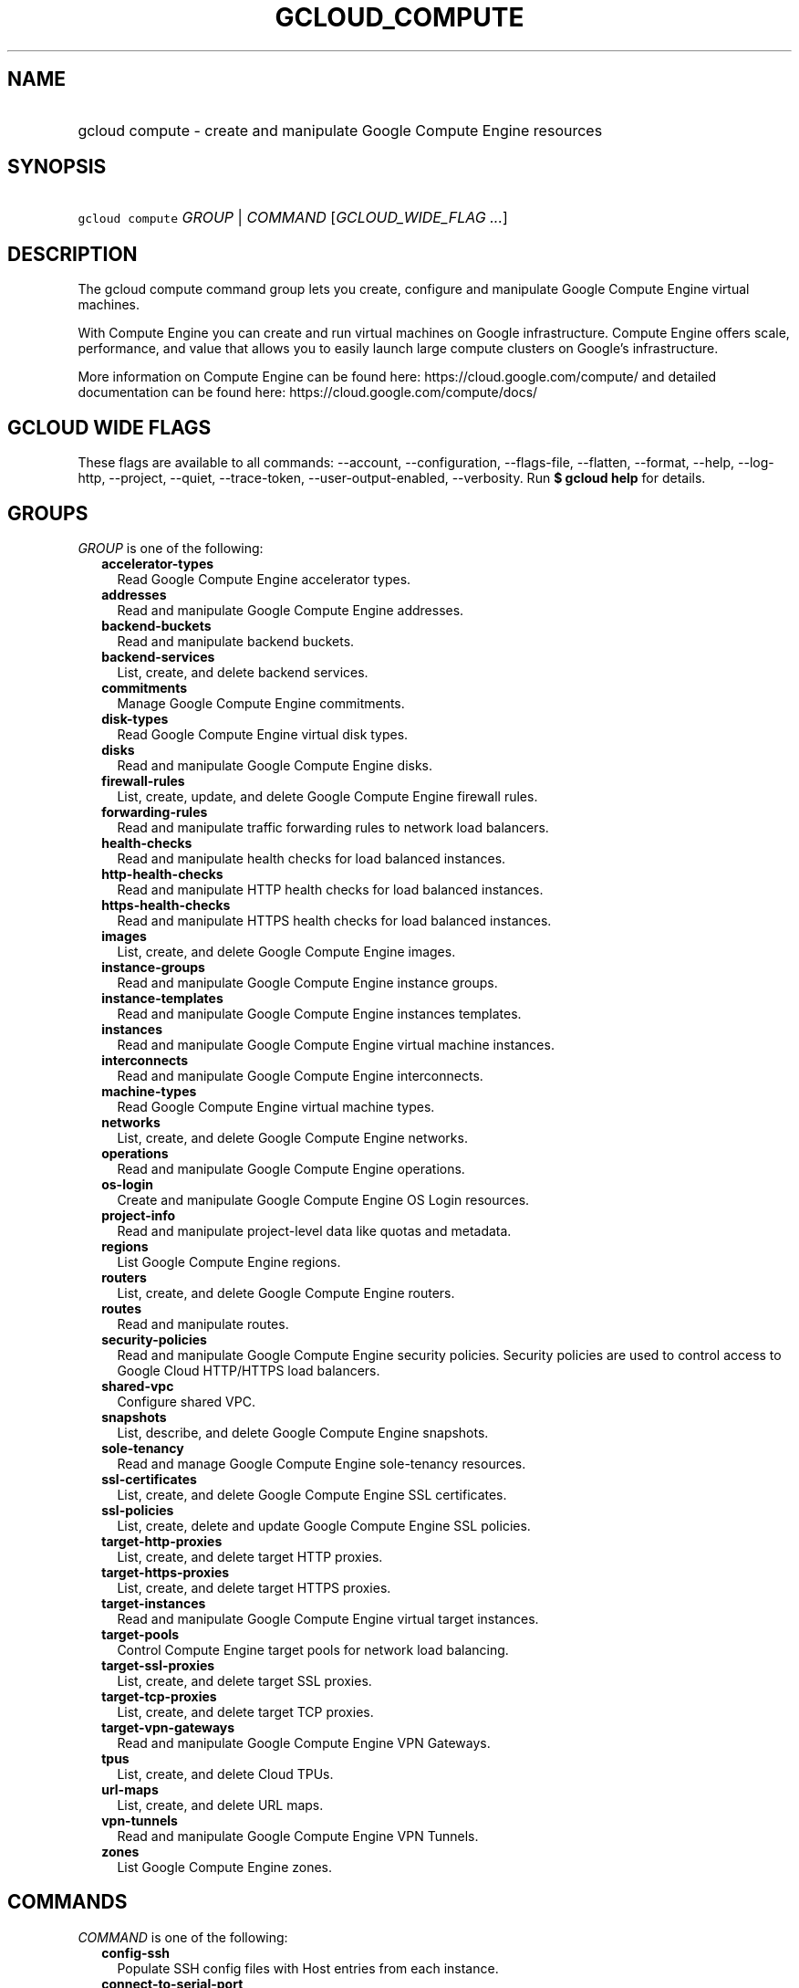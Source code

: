 
.TH "GCLOUD_COMPUTE" 1



.SH "NAME"
.HP
gcloud compute \- create and manipulate Google Compute Engine resources



.SH "SYNOPSIS"
.HP
\f5gcloud compute\fR \fIGROUP\fR | \fICOMMAND\fR [\fIGCLOUD_WIDE_FLAG\ ...\fR]



.SH "DESCRIPTION"

The gcloud compute command group lets you create, configure and manipulate
Google Compute Engine virtual machines.

With Compute Engine you can create and run virtual machines on Google
infrastructure. Compute Engine offers scale, performance, and value that allows
you to easily launch large compute clusters on Google's infrastructure.

More information on Compute Engine can be found here:
https://cloud.google.com/compute/ and detailed documentation can be found here:
https://cloud.google.com/compute/docs/



.SH "GCLOUD WIDE FLAGS"

These flags are available to all commands: \-\-account, \-\-configuration,
\-\-flags\-file, \-\-flatten, \-\-format, \-\-help, \-\-log\-http, \-\-project,
\-\-quiet, \-\-trace\-token, \-\-user\-output\-enabled, \-\-verbosity. Run \fB$
gcloud help\fR for details.



.SH "GROUPS"

\f5\fIGROUP\fR\fR is one of the following:

.RS 2m
.TP 2m
\fBaccelerator\-types\fR
Read Google Compute Engine accelerator types.

.TP 2m
\fBaddresses\fR
Read and manipulate Google Compute Engine addresses.

.TP 2m
\fBbackend\-buckets\fR
Read and manipulate backend buckets.

.TP 2m
\fBbackend\-services\fR
List, create, and delete backend services.

.TP 2m
\fBcommitments\fR
Manage Google Compute Engine commitments.

.TP 2m
\fBdisk\-types\fR
Read Google Compute Engine virtual disk types.

.TP 2m
\fBdisks\fR
Read and manipulate Google Compute Engine disks.

.TP 2m
\fBfirewall\-rules\fR
List, create, update, and delete Google Compute Engine firewall rules.

.TP 2m
\fBforwarding\-rules\fR
Read and manipulate traffic forwarding rules to network load balancers.

.TP 2m
\fBhealth\-checks\fR
Read and manipulate health checks for load balanced instances.

.TP 2m
\fBhttp\-health\-checks\fR
Read and manipulate HTTP health checks for load balanced instances.

.TP 2m
\fBhttps\-health\-checks\fR
Read and manipulate HTTPS health checks for load balanced instances.

.TP 2m
\fBimages\fR
List, create, and delete Google Compute Engine images.

.TP 2m
\fBinstance\-groups\fR
Read and manipulate Google Compute Engine instance groups.

.TP 2m
\fBinstance\-templates\fR
Read and manipulate Google Compute Engine instances templates.

.TP 2m
\fBinstances\fR
Read and manipulate Google Compute Engine virtual machine instances.

.TP 2m
\fBinterconnects\fR
Read and manipulate Google Compute Engine interconnects.

.TP 2m
\fBmachine\-types\fR
Read Google Compute Engine virtual machine types.

.TP 2m
\fBnetworks\fR
List, create, and delete Google Compute Engine networks.

.TP 2m
\fBoperations\fR
Read and manipulate Google Compute Engine operations.

.TP 2m
\fBos\-login\fR
Create and manipulate Google Compute Engine OS Login resources.

.TP 2m
\fBproject\-info\fR
Read and manipulate project\-level data like quotas and metadata.

.TP 2m
\fBregions\fR
List Google Compute Engine regions.

.TP 2m
\fBrouters\fR
List, create, and delete Google Compute Engine routers.

.TP 2m
\fBroutes\fR
Read and manipulate routes.

.TP 2m
\fBsecurity\-policies\fR
Read and manipulate Google Compute Engine security policies. Security policies
are used to control access to Google Cloud HTTP/HTTPS load balancers.

.TP 2m
\fBshared\-vpc\fR
Configure shared VPC.

.TP 2m
\fBsnapshots\fR
List, describe, and delete Google Compute Engine snapshots.

.TP 2m
\fBsole\-tenancy\fR
Read and manage Google Compute Engine sole\-tenancy resources.

.TP 2m
\fBssl\-certificates\fR
List, create, and delete Google Compute Engine SSL certificates.

.TP 2m
\fBssl\-policies\fR
List, create, delete and update Google Compute Engine SSL policies.

.TP 2m
\fBtarget\-http\-proxies\fR
List, create, and delete target HTTP proxies.

.TP 2m
\fBtarget\-https\-proxies\fR
List, create, and delete target HTTPS proxies.

.TP 2m
\fBtarget\-instances\fR
Read and manipulate Google Compute Engine virtual target instances.

.TP 2m
\fBtarget\-pools\fR
Control Compute Engine target pools for network load balancing.

.TP 2m
\fBtarget\-ssl\-proxies\fR
List, create, and delete target SSL proxies.

.TP 2m
\fBtarget\-tcp\-proxies\fR
List, create, and delete target TCP proxies.

.TP 2m
\fBtarget\-vpn\-gateways\fR
Read and manipulate Google Compute Engine VPN Gateways.

.TP 2m
\fBtpus\fR
List, create, and delete Cloud TPUs.

.TP 2m
\fBurl\-maps\fR
List, create, and delete URL maps.

.TP 2m
\fBvpn\-tunnels\fR
Read and manipulate Google Compute Engine VPN Tunnels.

.TP 2m
\fBzones\fR
List Google Compute Engine zones.


.RE
.sp

.SH "COMMANDS"

\f5\fICOMMAND\fR\fR is one of the following:

.RS 2m
.TP 2m
\fBconfig\-ssh\fR
Populate SSH config files with Host entries from each instance.

.TP 2m
\fBconnect\-to\-serial\-port\fR
Connect to the serial port of an instance.

.TP 2m
\fBcopy\-files\fR
\fB(DEPRECATED)\fR Copy files to and from Google Compute Engine virtual machines
via scp.

.TP 2m
\fBreset\-windows\-password\fR
Reset and return a password for a Windows machine instance.

.TP 2m
\fBscp\fR
Copy files to and from Google Compute Engine virtual machines via scp.

.TP 2m
\fBsign\-url\fR
Sign specified URL for use with Cloud CDN Signed URLs.

.TP 2m
\fBssh\fR
SSH into a virtual machine instance.


.RE
.sp

.SH "NOTES"

These variants are also available:

.RS 2m
$ gcloud alpha compute
$ gcloud beta compute
.RE

